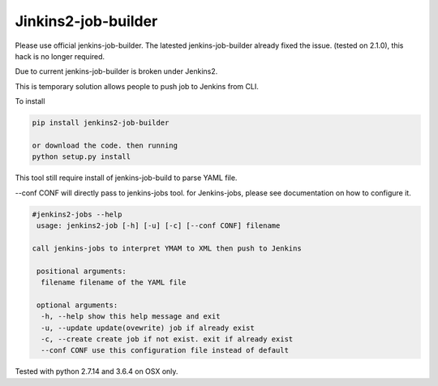 Jinkins2-job-builder
====================

Please use official jenkins-job-builder. The latested jenkins-job-builder 
already fixed the issue. (tested on 2.1.0), this hack is no longer required.


Due to current jenkins-job-builder is broken under Jenkins2.

This is temporary solution allows people to push job to Jenkins from
CLI.

To install 

.. code-block::

    pip install jenkins2-job-builder

    or download the code. then running
    python setup.py install

This tool still require install of jenkins-job-build to parse YAML file.

--conf CONF will directly pass to jenkins-jobs tool. for Jenkins-jobs,
please see documentation on how to configure it.


.. code-block::

    #jenkins2-jobs --help
     usage: jenkins2-job [-h] [-u] [-c] [--conf CONF] filename

    call jenkins-jobs to interpret YMAM to XML then push to Jenkins

     positional arguments:
      filename filename of the YAML file

     optional arguments:
      -h, --help show this help message and exit
      -u, --update update(ovewrite) job if already exist
      -c, --create create job if not exist. exit if already exist
      --conf CONF use this configuration file instead of default

Tested with python 2.7.14 and 3.6.4 on OSX only.
